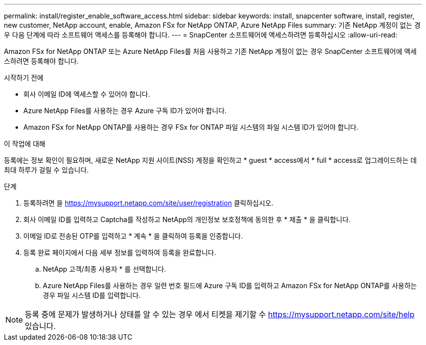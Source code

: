 ---
permalink: install/register_enable_software_access.html 
sidebar: sidebar 
keywords: install, snapcenter software, install, register, new customer, NetApp account, enable, Amazon FSx for NetApp ONTAP, Azure NetApp Files 
summary: 기존 NetApp 계정이 없는 경우 다음 단계에 따라 소프트웨어 액세스를 등록해야 합니다. 
---
= SnapCenter 소프트웨어에 액세스하려면 등록하십시오
:allow-uri-read: 


[role="lead"]
Amazon FSx for NetApp ONTAP 또는 Azure NetApp Files를 처음 사용하고 기존 NetApp 계정이 없는 경우 SnapCenter 소프트웨어에 액세스하려면 등록해야 합니다.

.시작하기 전에
* 회사 이메일 ID에 액세스할 수 있어야 합니다.
* Azure NetApp Files를 사용하는 경우 Azure 구독 ID가 있어야 합니다.
* Amazon FSx for NetApp ONTAP를 사용하는 경우 FSx for ONTAP 파일 시스템의 파일 시스템 ID가 있어야 합니다.


.이 작업에 대해
등록에는 정보 확인이 필요하며, 새로운 NetApp 지원 사이트(NSS) 계정을 확인하고 * guest * access에서 * full * access로 업그레이드하는 데 최대 하루가 걸릴 수 있습니다.

.단계
. 등록하려면 을 https://mysupport.netapp.com/site/user/registration[] 클릭하십시오.
. 회사 이메일 ID를 입력하고 Captcha를 작성하고 NetApp의 개인정보 보호정책에 동의한 후 * 제출 * 을 클릭합니다.
. 이메일 ID로 전송된 OTP를 입력하고 * 계속 * 을 클릭하여 등록을 인증합니다.
. 등록 완료 페이지에서 다음 세부 정보를 입력하여 등록을 완료합니다.
+
.. NetApp 고객/최종 사용자 * 를 선택합니다.
.. Azure NetApp Files를 사용하는 경우 일련 번호 필드에 Azure 구독 ID를 입력하고 Amazon FSx for NetApp ONTAP를 사용하는 경우 파일 시스템 ID를 입력합니다.





NOTE: 등록 중에 문제가 발생하거나 상태를 알 수 있는 경우 에서 티켓을 제기할 수 https://mysupport.netapp.com/site/help[] 있습니다.
